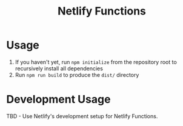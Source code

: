 #+title: Netlify Functions

* Usage

1. If you haven't yet, run =npm initialize= from the repository root to recursively install all dependencies
2. Run =npm run build= to produce the =dist/= directory

* Development Usage

TBD - Use Netlify's development setup for Netlify Functions.
